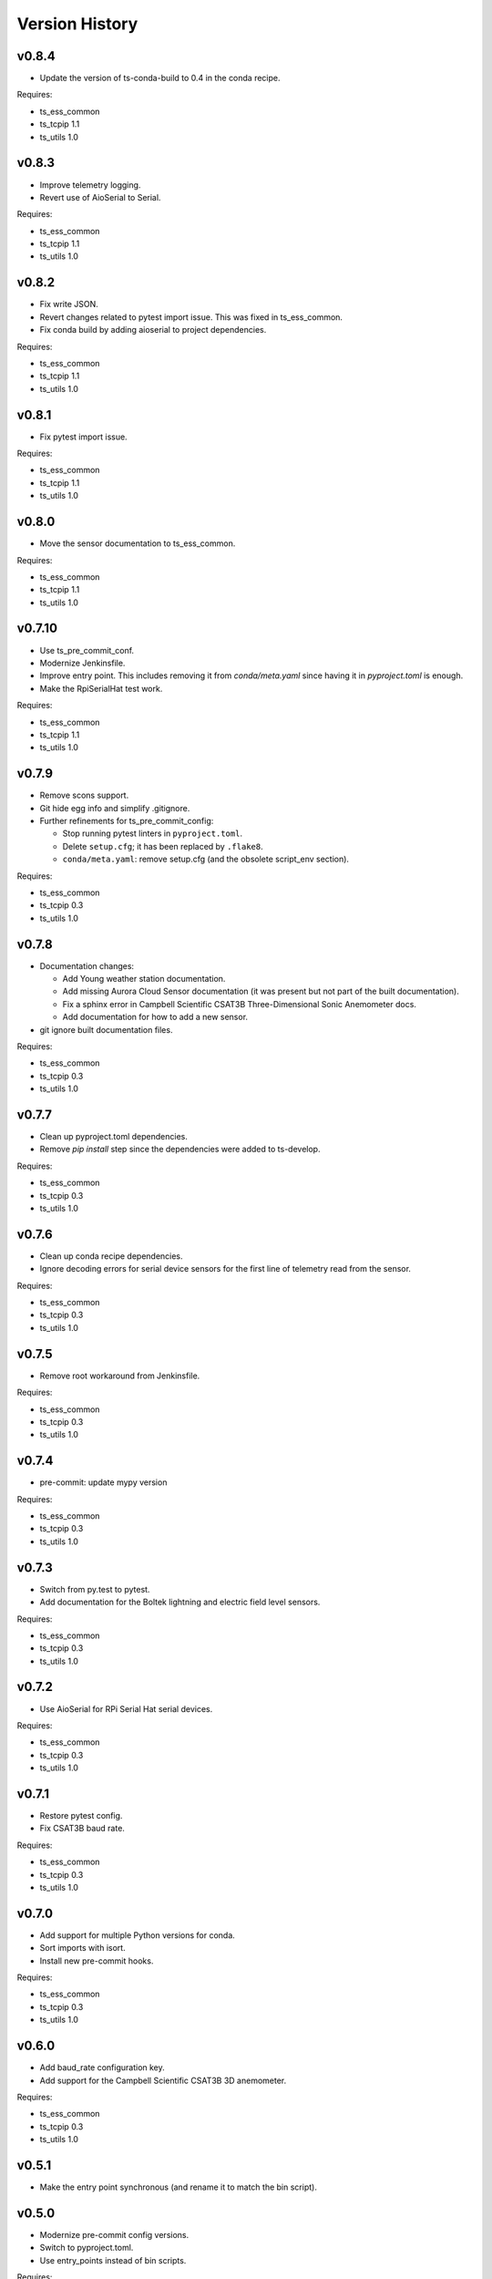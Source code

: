 .. py:currentmodule:: lsst.ts.ess.controller

.. _lsst.ts.ess.controller.version_history:

###############
Version History
###############

v0.8.4
======

* Update the version of ts-conda-build to 0.4 in the conda recipe.

Requires:

* ts_ess_common
* ts_tcpip 1.1
* ts_utils 1.0

v0.8.3
======

* Improve telemetry logging.
* Revert use of AioSerial to Serial.

Requires:

* ts_ess_common
* ts_tcpip 1.1
* ts_utils 1.0

v0.8.2
======

* Fix write JSON.
* Revert changes related to pytest import issue.
  This was fixed in ts_ess_common.
* Fix conda build by adding aioserial to project dependencies.

Requires:

* ts_ess_common
* ts_tcpip 1.1
* ts_utils 1.0

v0.8.1
======

* Fix pytest import issue.

Requires:

* ts_ess_common
* ts_tcpip 1.1
* ts_utils 1.0

v0.8.0
======

* Move the sensor documentation to ts_ess_common.

Requires:

* ts_ess_common
* ts_tcpip 1.1
* ts_utils 1.0

v0.7.10
=======

* Use ts_pre_commit_conf.
* Modernize Jenkinsfile.
* Improve entry point.
  This includes removing it from `conda/meta.yaml` since having it in `pyproject.toml` is enough.
* Make the RpiSerialHat test work.

Requires:

* ts_ess_common
* ts_tcpip 1.1
* ts_utils 1.0

v0.7.9
======

* Remove scons support.
* Git hide egg info and simplify .gitignore.
* Further refinements for ts_pre_commit_config:

  * Stop running pytest linters in ``pyproject.toml``.
  * Delete ``setup.cfg``; it has been replaced by ``.flake8``.
  * ``conda/meta.yaml``: remove setup.cfg (and the obsolete script_env section).

Requires:

* ts_ess_common
* ts_tcpip 0.3
* ts_utils 1.0

v0.7.8
======

* Documentation changes:

  * Add Young weather station documentation.
  * Add missing Aurora Cloud Sensor documentation (it was present but not part of the built documentation).
  * Fix a sphinx error in Campbell Scientific CSAT3B Three-Dimensional Sonic Anemometer docs.
  * Add documentation for how to add a new sensor.

* git ignore built documentation files.

Requires:

* ts_ess_common
* ts_tcpip 0.3
* ts_utils 1.0

v0.7.7
======

* Clean up pyproject.toml dependencies.
* Remove `pip install` step since the dependencies were added to ts-develop.

Requires:

* ts_ess_common
* ts_tcpip 0.3
* ts_utils 1.0

v0.7.6
======

* Clean up conda recipe dependencies.
* Ignore decoding errors for serial device sensors for the first line of telemetry read from the sensor.

Requires:

* ts_ess_common
* ts_tcpip 0.3
* ts_utils 1.0

v0.7.5
======

* Remove root workaround from Jenkinsfile.

Requires:

* ts_ess_common
* ts_tcpip 0.3
* ts_utils 1.0

v0.7.4
======

* pre-commit: update mypy version

Requires:

* ts_ess_common
* ts_tcpip 0.3
* ts_utils 1.0

v0.7.3
======

* Switch from py.test to pytest.
* Add documentation for the Boltek lightning and electric field level sensors.

Requires:

* ts_ess_common
* ts_tcpip 0.3
* ts_utils 1.0

v0.7.2
======

* Use AioSerial for RPi Serial Hat serial devices.

Requires:

* ts_ess_common
* ts_tcpip 0.3
* ts_utils 1.0

v0.7.1
======

* Restore pytest config.
* Fix CSAT3B baud rate.

Requires:

* ts_ess_common
* ts_tcpip 0.3
* ts_utils 1.0

v0.7.0
======

* Add support for multiple Python versions for conda.
* Sort imports with isort.
* Install new pre-commit hooks.

Requires:

* ts_ess_common
* ts_tcpip 0.3
* ts_utils 1.0

v0.6.0
======

* Add baud_rate configuration key.
* Add support for the Campbell Scientific CSAT3B 3D anemometer.

Requires:

* ts_ess_common
* ts_tcpip 0.3
* ts_utils 1.0

v0.5.1
======

* Make the entry point synchronous (and rename it to match the bin script).

v0.5.0
======

* Modernize pre-commit config versions.
* Switch to pyproject.toml.
* Use entry_points instead of bin scripts.

Requires:

* ts_ess_common
* ts_tcpip 0.3
* ts_utils 1.0

v0.4.6
======

* Correct the spelling of the brand name 'GILL'.

Requires:

* ts_ess_common
* ts_tcpip 0.3
* ts_utils 1.0

v0.4.5
======

* Remove unnecessary code that checks for aarch64 architecture.
* Use a ThreadPool for reading the FTDI device.

Requires:

* ts_ess_common
* ts_tcpip 0.3
* ts_utils 1.0

v0.4.4
======

* Remove START and STOP commands.
* The sensor name, timestamp, response code and data are encoded as separate named entities.

Requires:

* ts_ess_common
* ts_tcpip 0.3
* ts_utils 1.0

v0.4.3
======

* Fix a new mypy error by not checking DM's `lsst/__init__.py` files.

Requires:

* ts_ess_common
* ts_tcpip 0.3
* ts_utils 1.0

v0.4.2
======

* Fixed setting the BAUD rate for FTDI devices.
* Added a reference to the documentation for the 3D Campbell Scientific anemometers to the documentation index.
* Ignoring 'doc/conf.py' for MyPy.

Requires:

* ts_ess_common
* ts_tcpip 0.3
* ts_utils 1.0

v0.4.1
======

* Fixed import for ESS Common MockTestTools.

Requires:

* ts_ess_common
* ts_tcpip 0.3
* ts_utils 1.0

v0.4.0
======

* Replaced the use of ts_salobj functions with ts_utils functions.
* Moved all device reply validating code to ts.ess.common.
* Moved all sensors code from ts.ess.controller to ts.ess.common.
* Moved code to determine what sensor is connected from ts.ess.controller to ts.ess.common.
* Moved BaseDevice and MockDevice from ts.ess.controller to ts.ess.common.
* Removed all obsolete schema related code since it also is in ts.ess.common.
* Updated the documentation to reflect all sensor and device code changes.
* Moved most of the command handler code and the socket server unit test from ts.ess.controller to ts.ess.common.
* Removed all Raspberry Pi specific code since setting the GPIO pins should be handled by the OS.
* Added unit tests for the FTDI and Raspberry Pi Serial Hat devices.
* Added location to the configuration of the devices.
* Fixed wrong baudrate values for serial and FTDI devices.

Requires:

* ts_ess_common
* ts_tcpip 0.3
* ts_utils 1.0

v0.3.0
======

* Added support for the Omega HX85A and HX85BA humidity sensors.
* Made the FTDI and RpiSerialHat devices work.
* Added exception handling in the sensors code.
* Cleaned up the Python modules.
* Added dcoumentation for the sensor protocols.
* Validating incoming configurations against a JSON schema instead of using very complicated custom code.
* Renamed the project to ts_ess_controller and extracted common code to ts_ess_common.

Requires:

* ts_ess_common
* ts_tcpip 0.3.1


v0.2.0
======

* Made the conda package `noarch`.

Requires:

* ts_tcpip 0.3.1


v0.1.0
======

First release of the Environmental Sensors Suite socket server and sensor reading code.

This version already includes many useful things:

* A functioning socket server (for which the ``ts_tcpip`` socket server is used).
* Code that reads the output of the connected sensors and sends the data via the socket server.
* Support for USB and FTDI sensors.
* Added support for connecting to and reading telemetry from multiple sensors.
* Added configuration error handling.

Requires:

* ts_tcpip 0.2.0
